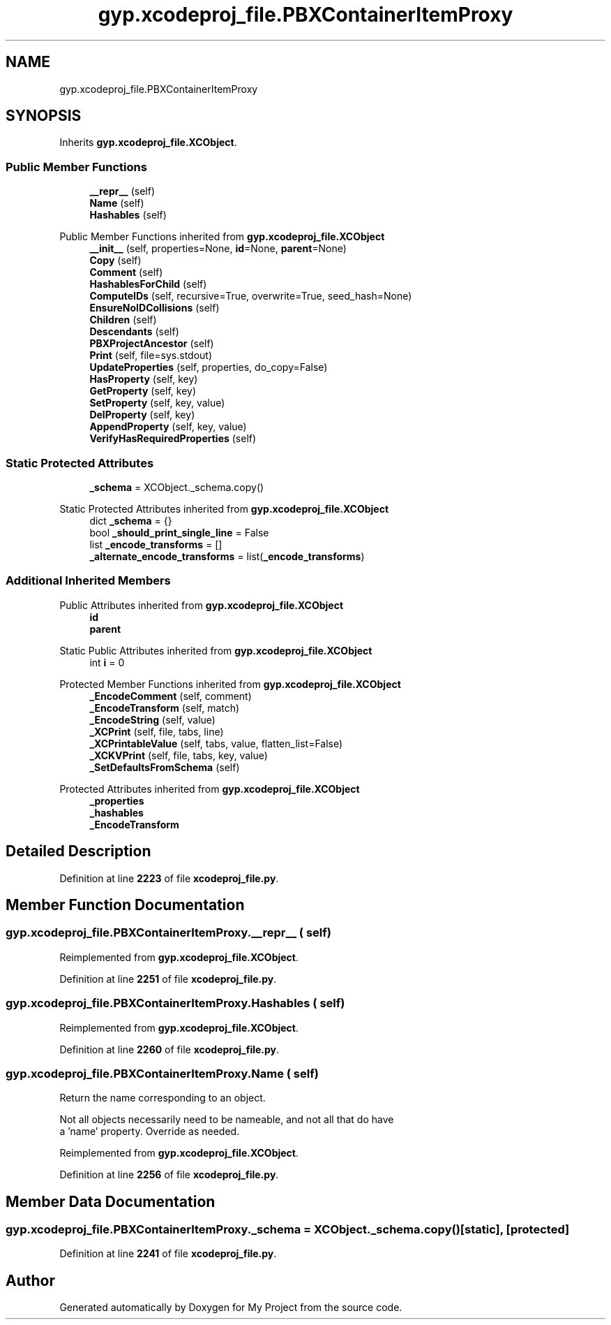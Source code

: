 .TH "gyp.xcodeproj_file.PBXContainerItemProxy" 3 "My Project" \" -*- nroff -*-
.ad l
.nh
.SH NAME
gyp.xcodeproj_file.PBXContainerItemProxy
.SH SYNOPSIS
.br
.PP
.PP
Inherits \fBgyp\&.xcodeproj_file\&.XCObject\fP\&.
.SS "Public Member Functions"

.in +1c
.ti -1c
.RI "\fB__repr__\fP (self)"
.br
.ti -1c
.RI "\fBName\fP (self)"
.br
.ti -1c
.RI "\fBHashables\fP (self)"
.br
.in -1c

Public Member Functions inherited from \fBgyp\&.xcodeproj_file\&.XCObject\fP
.in +1c
.ti -1c
.RI "\fB__init__\fP (self, properties=None, \fBid\fP=None, \fBparent\fP=None)"
.br
.ti -1c
.RI "\fBCopy\fP (self)"
.br
.ti -1c
.RI "\fBComment\fP (self)"
.br
.ti -1c
.RI "\fBHashablesForChild\fP (self)"
.br
.ti -1c
.RI "\fBComputeIDs\fP (self, recursive=True, overwrite=True, seed_hash=None)"
.br
.ti -1c
.RI "\fBEnsureNoIDCollisions\fP (self)"
.br
.ti -1c
.RI "\fBChildren\fP (self)"
.br
.ti -1c
.RI "\fBDescendants\fP (self)"
.br
.ti -1c
.RI "\fBPBXProjectAncestor\fP (self)"
.br
.ti -1c
.RI "\fBPrint\fP (self, file=sys\&.stdout)"
.br
.ti -1c
.RI "\fBUpdateProperties\fP (self, properties, do_copy=False)"
.br
.ti -1c
.RI "\fBHasProperty\fP (self, key)"
.br
.ti -1c
.RI "\fBGetProperty\fP (self, key)"
.br
.ti -1c
.RI "\fBSetProperty\fP (self, key, value)"
.br
.ti -1c
.RI "\fBDelProperty\fP (self, key)"
.br
.ti -1c
.RI "\fBAppendProperty\fP (self, key, value)"
.br
.ti -1c
.RI "\fBVerifyHasRequiredProperties\fP (self)"
.br
.in -1c
.SS "Static Protected Attributes"

.in +1c
.ti -1c
.RI "\fB_schema\fP = XCObject\&._schema\&.copy()"
.br
.in -1c

Static Protected Attributes inherited from \fBgyp\&.xcodeproj_file\&.XCObject\fP
.in +1c
.ti -1c
.RI "dict \fB_schema\fP = {}"
.br
.ti -1c
.RI "bool \fB_should_print_single_line\fP = False"
.br
.ti -1c
.RI "list \fB_encode_transforms\fP = []"
.br
.ti -1c
.RI "\fB_alternate_encode_transforms\fP = list(\fB_encode_transforms\fP)"
.br
.in -1c
.SS "Additional Inherited Members"


Public Attributes inherited from \fBgyp\&.xcodeproj_file\&.XCObject\fP
.in +1c
.ti -1c
.RI "\fBid\fP"
.br
.ti -1c
.RI "\fBparent\fP"
.br
.in -1c

Static Public Attributes inherited from \fBgyp\&.xcodeproj_file\&.XCObject\fP
.in +1c
.ti -1c
.RI "int \fBi\fP = 0"
.br
.in -1c

Protected Member Functions inherited from \fBgyp\&.xcodeproj_file\&.XCObject\fP
.in +1c
.ti -1c
.RI "\fB_EncodeComment\fP (self, comment)"
.br
.ti -1c
.RI "\fB_EncodeTransform\fP (self, match)"
.br
.ti -1c
.RI "\fB_EncodeString\fP (self, value)"
.br
.ti -1c
.RI "\fB_XCPrint\fP (self, file, tabs, line)"
.br
.ti -1c
.RI "\fB_XCPrintableValue\fP (self, tabs, value, flatten_list=False)"
.br
.ti -1c
.RI "\fB_XCKVPrint\fP (self, file, tabs, key, value)"
.br
.ti -1c
.RI "\fB_SetDefaultsFromSchema\fP (self)"
.br
.in -1c

Protected Attributes inherited from \fBgyp\&.xcodeproj_file\&.XCObject\fP
.in +1c
.ti -1c
.RI "\fB_properties\fP"
.br
.ti -1c
.RI "\fB_hashables\fP"
.br
.ti -1c
.RI "\fB_EncodeTransform\fP"
.br
.in -1c
.SH "Detailed Description"
.PP 
Definition at line \fB2223\fP of file \fBxcodeproj_file\&.py\fP\&.
.SH "Member Function Documentation"
.PP 
.SS "gyp\&.xcodeproj_file\&.PBXContainerItemProxy\&.__repr__ ( self)"

.PP
Reimplemented from \fBgyp\&.xcodeproj_file\&.XCObject\fP\&.
.PP
Definition at line \fB2251\fP of file \fBxcodeproj_file\&.py\fP\&.
.SS "gyp\&.xcodeproj_file\&.PBXContainerItemProxy\&.Hashables ( self)"

.PP
Reimplemented from \fBgyp\&.xcodeproj_file\&.XCObject\fP\&.
.PP
Definition at line \fB2260\fP of file \fBxcodeproj_file\&.py\fP\&.
.SS "gyp\&.xcodeproj_file\&.PBXContainerItemProxy\&.Name ( self)"

.PP
.nf
Return the name corresponding to an object\&.

Not all objects necessarily need to be nameable, and not all that do have
a 'name' property\&.  Override as needed\&.

.fi
.PP
 
.PP
Reimplemented from \fBgyp\&.xcodeproj_file\&.XCObject\fP\&.
.PP
Definition at line \fB2256\fP of file \fBxcodeproj_file\&.py\fP\&.
.SH "Member Data Documentation"
.PP 
.SS "gyp\&.xcodeproj_file\&.PBXContainerItemProxy\&._schema = XCObject\&._schema\&.copy()\fR [static]\fP, \fR [protected]\fP"

.PP
Definition at line \fB2241\fP of file \fBxcodeproj_file\&.py\fP\&.

.SH "Author"
.PP 
Generated automatically by Doxygen for My Project from the source code\&.
